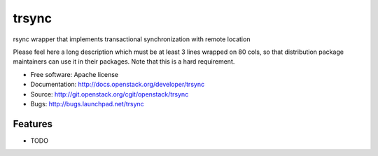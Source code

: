 ===============================
trsync
===============================

rsync wrapper that implements transactional synchronization with remote location

Please feel here a long description which must be at least 3 lines wrapped on
80 cols, so that distribution package maintainers can use it in their packages.
Note that this is a hard requirement.

* Free software: Apache license
* Documentation: http://docs.openstack.org/developer/trsync
* Source: http://git.openstack.org/cgit/openstack/trsync
* Bugs: http://bugs.launchpad.net/trsync

Features
--------

* TODO